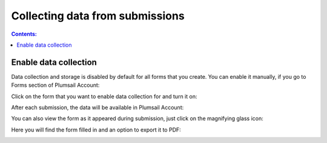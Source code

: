Collecting data from submissions
==================================================

.. contents:: Contents:
 :local:
 :depth: 1

Enable data collection
-------------------------------------------------------------
Data collection and storage is disabled by default for all forms that you create. 
You can enable it manually, if you go to Forms section of Plumsail Account:

|pic0|

.. |pic0| image:: ./images/submissions/submissions_0_Click.png
   :alt: Click on the form

Click on the form that you want to enable data collection for and turn it on:

|pic1|

.. |pic1| image:: ./images/submissions/submissions_1_Save_posts.png
   :alt: Save posts

After each submission, the data will be available in Plumsail Account:

|pic2|

.. |pic2| image:: ./images/submissions/submissions_2_Data.png
   :alt: Collected data

You can also view the form as it appeared during submission, just click on the magnifying glass icon:

|pic3|

.. |pic3| image:: ./images/submissions/submissions_3_View.png
   :alt: Click icon

Here you will find the form filled in and an option to export it to PDF:

|pic4|

.. |pic4| image:: ./images/submissions/submissions_4_Form.png
   :alt: Form view
